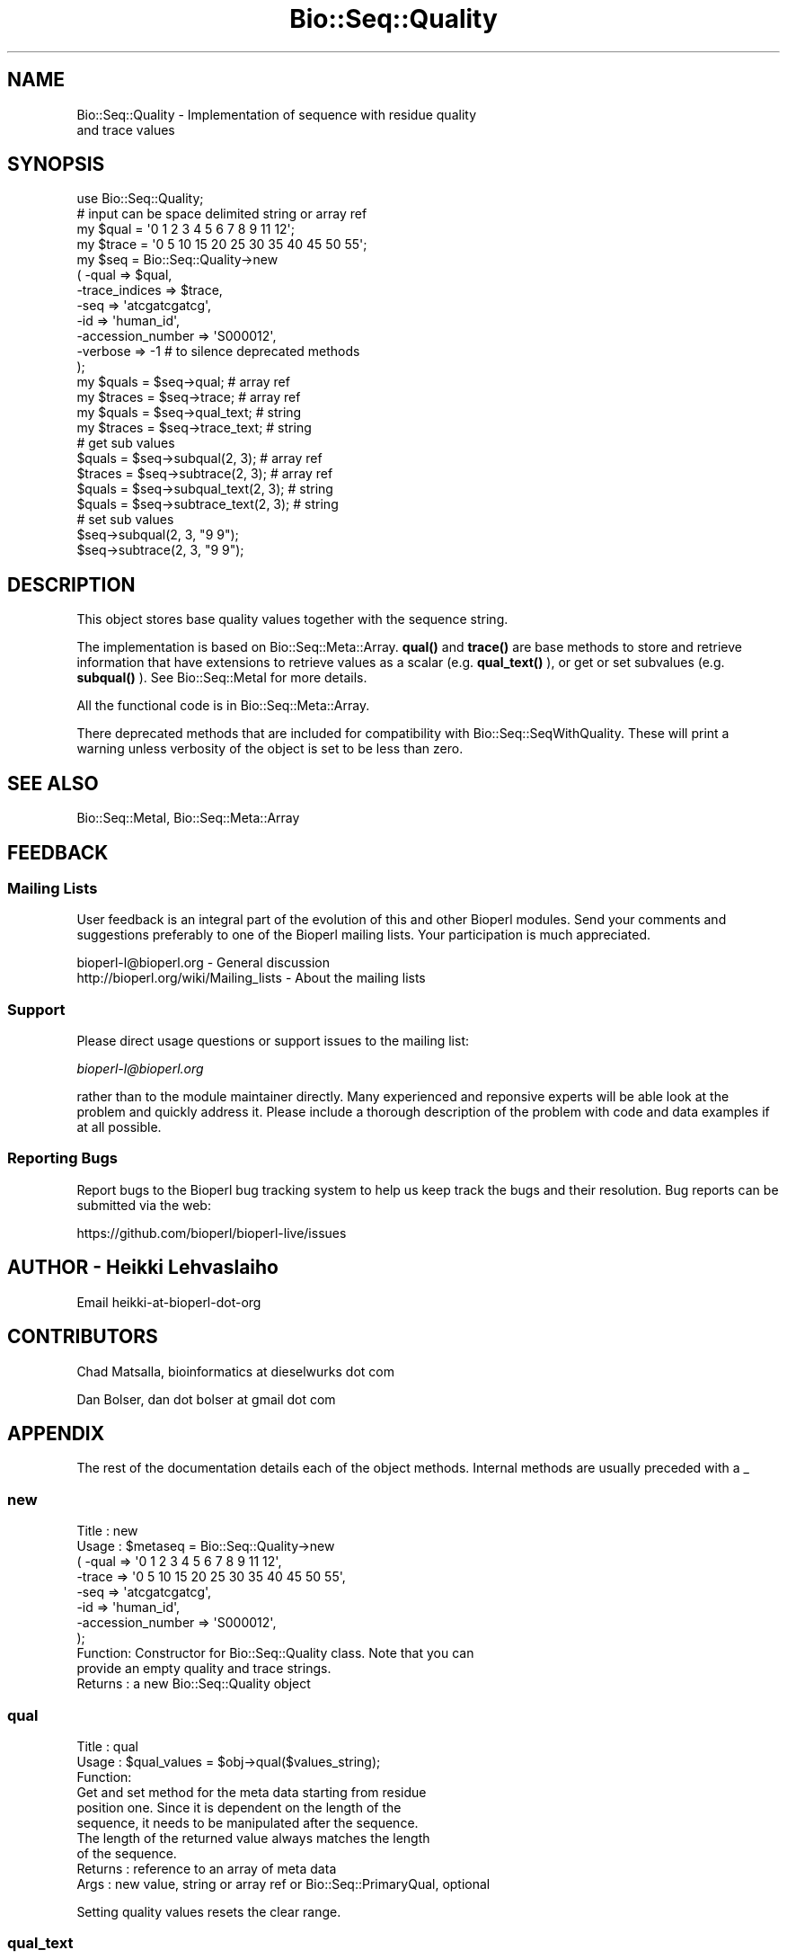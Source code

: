 .\" Automatically generated by Pod::Man 4.14 (Pod::Simple 3.40)
.\"
.\" Standard preamble:
.\" ========================================================================
.de Sp \" Vertical space (when we can't use .PP)
.if t .sp .5v
.if n .sp
..
.de Vb \" Begin verbatim text
.ft CW
.nf
.ne \\$1
..
.de Ve \" End verbatim text
.ft R
.fi
..
.\" Set up some character translations and predefined strings.  \*(-- will
.\" give an unbreakable dash, \*(PI will give pi, \*(L" will give a left
.\" double quote, and \*(R" will give a right double quote.  \*(C+ will
.\" give a nicer C++.  Capital omega is used to do unbreakable dashes and
.\" therefore won't be available.  \*(C` and \*(C' expand to `' in nroff,
.\" nothing in troff, for use with C<>.
.tr \(*W-
.ds C+ C\v'-.1v'\h'-1p'\s-2+\h'-1p'+\s0\v'.1v'\h'-1p'
.ie n \{\
.    ds -- \(*W-
.    ds PI pi
.    if (\n(.H=4u)&(1m=24u) .ds -- \(*W\h'-12u'\(*W\h'-12u'-\" diablo 10 pitch
.    if (\n(.H=4u)&(1m=20u) .ds -- \(*W\h'-12u'\(*W\h'-8u'-\"  diablo 12 pitch
.    ds L" ""
.    ds R" ""
.    ds C` ""
.    ds C' ""
'br\}
.el\{\
.    ds -- \|\(em\|
.    ds PI \(*p
.    ds L" ``
.    ds R" ''
.    ds C`
.    ds C'
'br\}
.\"
.\" Escape single quotes in literal strings from groff's Unicode transform.
.ie \n(.g .ds Aq \(aq
.el       .ds Aq '
.\"
.\" If the F register is >0, we'll generate index entries on stderr for
.\" titles (.TH), headers (.SH), subsections (.SS), items (.Ip), and index
.\" entries marked with X<> in POD.  Of course, you'll have to process the
.\" output yourself in some meaningful fashion.
.\"
.\" Avoid warning from groff about undefined register 'F'.
.de IX
..
.nr rF 0
.if \n(.g .if rF .nr rF 1
.if (\n(rF:(\n(.g==0)) \{\
.    if \nF \{\
.        de IX
.        tm Index:\\$1\t\\n%\t"\\$2"
..
.        if !\nF==2 \{\
.            nr % 0
.            nr F 2
.        \}
.    \}
.\}
.rr rF
.\" ========================================================================
.\"
.IX Title "Bio::Seq::Quality 3"
.TH Bio::Seq::Quality 3 "2021-02-03" "perl v5.32.1" "User Contributed Perl Documentation"
.\" For nroff, turn off justification.  Always turn off hyphenation; it makes
.\" way too many mistakes in technical documents.
.if n .ad l
.nh
.SH "NAME"
Bio::Seq::Quality \- Implementation of sequence with residue quality
                    and trace values
.SH "SYNOPSIS"
.IX Header "SYNOPSIS"
.Vb 1
\&  use Bio::Seq::Quality;
\&
\&  # input can be space delimited string or array ref
\&  my $qual = \*(Aq0 1 2 3 4 5 6 7 8 9 11 12\*(Aq;
\&  my $trace = \*(Aq0 5 10 15 20 25 30 35 40 45 50 55\*(Aq;
\&
\&  my $seq = Bio::Seq::Quality\->new
\&      ( \-qual => $qual,
\&        \-trace_indices => $trace,
\&        \-seq =>  \*(Aqatcgatcgatcg\*(Aq,
\&        \-id  => \*(Aqhuman_id\*(Aq,
\&        \-accession_number => \*(AqS000012\*(Aq,
\&        \-verbose => \-1   # to silence deprecated methods
\&  );
\&
\&  my $quals = $seq\->qual; # array ref
\&  my $traces = $seq\->trace;  # array ref
\&
\&  my $quals = $seq\->qual_text; # string
\&  my $traces = $seq\->trace_text; # string
\&
\&
\&  # get sub values
\&  $quals = $seq\->subqual(2, 3);  # array ref
\&  $traces = $seq\->subtrace(2, 3); # array ref
\&  $quals = $seq\->subqual_text(2, 3); # string
\&  $quals = $seq\->subtrace_text(2, 3); # string
\&
\&  # set sub values 
\&  $seq\->subqual(2, 3, "9 9");
\&  $seq\->subtrace(2, 3, "9 9");
.Ve
.SH "DESCRIPTION"
.IX Header "DESCRIPTION"
This object stores base quality values together with the sequence
string.
.PP
The implementation is based on Bio::Seq::Meta::Array. \fBqual()\fR and
\&\fBtrace()\fR are base methods to store and retrieve information that have
extensions to retrieve values as a scalar (e.g. \fBqual_text()\fR ), or get
or set subvalues (e.g. \fBsubqual()\fR ). See Bio::Seq::MetaI for more
details.
.PP
All the functional code is in Bio::Seq::Meta::Array.
.PP
There deprecated methods that are included for compatibility with
Bio::Seq::SeqWithQuality. These will print a warning unless verbosity
of the object is set to be less than zero.
.SH "SEE ALSO"
.IX Header "SEE ALSO"
Bio::Seq::MetaI,
Bio::Seq::Meta::Array
.SH "FEEDBACK"
.IX Header "FEEDBACK"
.SS "Mailing Lists"
.IX Subsection "Mailing Lists"
User feedback is an integral part of the evolution of this and other
Bioperl modules. Send your comments and suggestions preferably to one
of the Bioperl mailing lists.  Your participation is much appreciated.
.PP
.Vb 2
\&  bioperl\-l@bioperl.org                  \- General discussion
\&  http://bioperl.org/wiki/Mailing_lists  \- About the mailing lists
.Ve
.SS "Support"
.IX Subsection "Support"
Please direct usage questions or support issues to the mailing list:
.PP
\&\fIbioperl\-l@bioperl.org\fR
.PP
rather than to the module maintainer directly. Many experienced and 
reponsive experts will be able look at the problem and quickly 
address it. Please include a thorough description of the problem 
with code and data examples if at all possible.
.SS "Reporting Bugs"
.IX Subsection "Reporting Bugs"
Report bugs to the Bioperl bug tracking system to help us keep track
the bugs and their resolution.  Bug reports can be submitted via the
web:
.PP
.Vb 1
\&  https://github.com/bioperl/bioperl\-live/issues
.Ve
.SH "AUTHOR \- Heikki Lehvaslaiho"
.IX Header "AUTHOR - Heikki Lehvaslaiho"
Email heikki-at-bioperl-dot-org
.SH "CONTRIBUTORS"
.IX Header "CONTRIBUTORS"
Chad Matsalla, bioinformatics at dieselwurks dot com
.PP
Dan Bolser, dan dot bolser at gmail dot com
.SH "APPENDIX"
.IX Header "APPENDIX"
The rest of the documentation details each of the object methods.
Internal methods are usually preceded with a _
.SS "new"
.IX Subsection "new"
.Vb 10
\& Title   : new
\& Usage   : $metaseq = Bio::Seq::Quality\->new
\&                ( \-qual => \*(Aq0 1 2 3 4 5 6 7 8 9 11 12\*(Aq,
\&                  \-trace => \*(Aq0 5 10 15 20 25 30 35 40 45 50 55\*(Aq,
\&                  \-seq =>  \*(Aqatcgatcgatcg\*(Aq,
\&                  \-id  => \*(Aqhuman_id\*(Aq,
\&                  \-accession_number => \*(AqS000012\*(Aq,
\&                );
\& Function: Constructor for Bio::Seq::Quality class.  Note that you can
\&           provide an empty quality and trace strings.
\&
\& Returns : a new Bio::Seq::Quality object
.Ve
.SS "qual"
.IX Subsection "qual"
.Vb 3
\& Title   : qual
\& Usage   : $qual_values  = $obj\->qual($values_string);
\& Function:
\&
\&           Get and set method for the meta data starting from residue
\&           position one. Since it is dependent on the length of the
\&           sequence, it needs to be manipulated after the sequence.
\&
\&           The length of the returned value always matches the length
\&           of the sequence.
\&
\& Returns : reference to an array of meta data
\& Args    : new value, string or array ref or Bio::Seq::PrimaryQual, optional
.Ve
.PP
Setting quality values resets the clear range.
.SS "qual_text"
.IX Subsection "qual_text"
.Vb 6
\& Title   : qual_text
\& Usage   : $qual_values  = $obj\->qual_text($values_arrayref);
\& Function: Variant of meta() and qual()  guarantied to return a string
\&           representation  of meta data. For details, see L<meta>.
\& Returns : a string
\& Args    : new value, optional
.Ve
.SS "subqual"
.IX Subsection "subqual"
.Vb 4
\& Title   : subqual
\& Usage   : $subset_of_qual_values = $obj\->subqual(10, 20, $value_string);
\&           $subset_of_qual_values = $obj\->subqual(10, undef, $value_string);
\& Function:
\&
\&           Get and set method for meta data for subsequences.
\&
\&           Numbering starts from 1 and the number is inclusive, ie 1\-2
\&           are the first two residue of the sequence. Start cannot be
\&           larger than end but can be equal.
\&
\&           If the second argument is missing the returned values
\&           should extend to the end of the sequence.
\&
\& Returns : A reference to an array
\& Args    : integer, start position
\&           integer, end position, optional when a third argument present
\&           new value, optional
.Ve
.SS "subqual_text"
.IX Subsection "subqual_text"
.Vb 6
\& Title   : subqual_text
\& Usage   : $meta_values  = $obj\->subqual_text(20, $value_string);
\& Function: Variant of subqual() returning a stringified
\&           representation  of meta data. For details, see L<Bio::Seq::MetaI>.
\& Returns : a string
\& Args    : new value, optional
.Ve
.SS "quality_length"
.IX Subsection "quality_length"
.Vb 5
\& Title   : quality_length()
\& Usage   : $qual_len  = $obj\->quality_length();
\& Function: return the number of elements in the quality array
\& Returns : integer
\& Args    : \-
.Ve
.SS "quality_is_flush"
.IX Subsection "quality_is_flush"
.Vb 6
\& Title   : quality_is_flush
\& Usage   : $quality_is_flush  = $obj\->quality_is_flush()
\& Function: Boolean to tell if the trace length equals the sequence length.
\&           Returns true if force_flush() is set.
\& Returns : boolean 1 or 0
\& Args    : none
.Ve
.SS "trace"
.IX Subsection "trace"
.Vb 3
\& Title   : trace
\& Usage   : $trace_values  = $obj\->trace($values_string);
\& Function:
\&
\&           Get and set method for the meta data starting from residue
\&           position one. Since it is dependent on the length of the
\&           sequence, it needs to be manipulated after the sequence.
\&
\&           The length of the returned value always matches the length
\&           of the sequence.
\&
\& Returns : reference to an array of meta data
\& Args    : new value, string or array ref, optional
.Ve
.SS "trace_text"
.IX Subsection "trace_text"
.Vb 6
\& Title   : trace_text
\& Usage   : $trace_values  = $obj\->trace_text($values_arrayref);
\& Function: Variant of meta() and trace()  guarantied to return a string
\&           representation  of meta data. For details, see L<meta>.
\& Returns : a string
\& Args    : new value, optional
.Ve
.SS "subtrace"
.IX Subsection "subtrace"
.Vb 4
\& Title   : subtrace
\& Usage   : $subset_of_trace_values = $obj\->subtrace(10, 20, $value_string);
\&           $subset_of_trace_values = $obj\->subtrace(10, undef, $value_string);
\& Function:
\&
\&           Get and set method for meta data for subsequences.
\&
\&           Numbering starts from 1 and the number is inclusive, ie 1\-2
\&           are the first two residue of the sequence. Start cannot be
\&           larger than end but can be equal.
\&
\&           If the second argument is missing the returned values
\&           should extend to the end of the sequence.
\&
\& Returns : A reference to an array
\& Args    : integer, start position
\&           integer, end position, optional when a third argument present
\&           new value, optional
.Ve
.SS "subtrace_text"
.IX Subsection "subtrace_text"
.Vb 6
\& Title   : subtrace_text
\& Usage   : $meta_values  = $obj\->subtrace_text(20, $value_string);
\& Function: Variant of subtrace() returning a stringified
\&           representation  of meta data. For details, see L<Bio::Seq::MetaI>.
\& Returns : a string
\& Args    : new value, optional
.Ve
.SS "trace_length"
.IX Subsection "trace_length"
.Vb 5
\& Title   : trace_length()
\& Usage   : $trace_len  = $obj\->trace_length();
\& Function: return the number of elements in the trace set
\& Returns : integer
\& Args    : \-
.Ve
.SS "trace_is_flush"
.IX Subsection "trace_is_flush"
.Vb 6
\& Title   : trace_is_flush
\& Usage   : $trace_is_flush  = $obj\->trace_is_flush()
\& Function: Boolean to tell if the trace length equals the sequence length.
\&           Returns true if force_flush() is set.
\& Returns : boolean 1 or 0
\& Args    : none
.Ve
.SS "get_trace_graph"
.IX Subsection "get_trace_graph"
.Vb 10
\& Title    : get_trace_graph
\& Usage    : @trace_values = $obj\->get_trace_graph( \-trace => \*(Aqa\*(Aq,
\&                                                   \-scale => 100)
\& Function : Returns array of raw trace values for a trace file, or
\&            false if no trace data exists.  Requires a value for trace
\&            to get either the a, g, c or t trace information, and an
\&            optional value for scale, which rescales the data between
\&            0 and the provided value, a scale value of \*(Aq0\*(Aq performs no
\&            scaling
\& Returns  : Array or 0
\& Args     : string, trace to retrieve, one of a, g, c or t integer,
\&            scale, for scaling of trace between 0 and scale, or 0 for
\&            no scaling, optional
.Ve
.SS "threshold"
.IX Subsection "threshold"
.Vb 5
\&  Title   : threshold
\&  Usage   : $qual\->threshold($value);
\&  Function: Sets the quality threshold.
\&  Returns : an integer
\&  Args    : new value, optional
.Ve
.PP
Value used by *clear_range* method below.
.SS "mask_below_threshold"
.IX Subsection "mask_below_threshold"
.Vb 6
\&  Title   : mask_below_threshold
\&  Usage   : $count = $obj\->count_clear_ranges($threshold);
\&  Function: Counts number of ranges in the sequence where quality
\&            values are above the threshold
\&  Returns : count integer
\&  Args    : threshold integer, optional
.Ve
.PP
Set threshold first using method threshold.
.SS "count_clear_ranges"
.IX Subsection "count_clear_ranges"
.Vb 6
\&  Title   : count_clear_ranges
\&  Usage   : $count = $obj\->count_clear_ranges($threshold);
\&  Function: Counts number of ranges in the sequence where quality
\&            values are above the threshold
\&  Returns : count integer
\&  Args    : threshold integer, optional
.Ve
.PP
Set threshold first using method threshold.
.SS "clear_ranges_length"
.IX Subsection "clear_ranges_length"
.Vb 6
\&  Title   : clear_ranges_length
\&  Usage   : $total_lenght = $obj\->clear_ranges_length($threshold);
\&  Function: Return number of residues with quality values above
\&            the threshold in all clear ranges
\&  Returns : an integer
\&  Args    : threshold, optional
.Ve
.PP
Set threshold first using method threshold.
.PP
I think this method needs a better name! count_high_quality_bases? or
sum_clear_ranges?
.SS "get_clear_range"
.IX Subsection "get_clear_range"
.Vb 6
\&  Title   : get_clear_range
\&  Usage   : $newqualobj = $obj\->get_clear_range($threshold);
\&  Function: Return longest subsequence that has quality values above
\&            the given threshold, or a default value of 13
\&  Returns : a new Bio::Seq::Quality object
\&  Args    : threshold, optional
.Ve
.PP
Set threshold first using method threshold.
.PP
Note, this method could be implemented using some gaussian smoothing
of the quality scores. Currently one base below the threshold is
enough to end the clear range.
.SS "get_all_clean_ranges"
.IX Subsection "get_all_clean_ranges"
.Vb 6
\&  Title   : get_all_clean_ranges
\&  Usage   : @ranges = $obj\->get_all_clean_ranges($minlength);
\&  Function: Return all ranges where quality values are above
\&            the threshold. Original ordering.
\&  Returns : an ordered array of new Bio::Seq::Quality objects
\&  Args    : minimum length , optional
.Ve
.PP
Set threshold first using method threshold.
